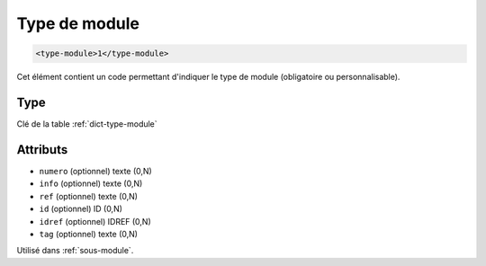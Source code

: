 .. _type-module:

Type de module
++++++++++++++

.. code-block:: xml

  <type-module>1</type-module>


Cet élément contient un code permettant d'indiquer le type de module (obligatoire ou personnalisable).

Type
""""

Clé de la table :ref:`dict-type-module`


Attributs
"""""""""

- ``numero`` (optionnel) texte (0,N)
- ``info`` (optionnel) texte (0,N)
- ``ref`` (optionnel) texte (0,N)
- ``id`` (optionnel) ID (0,N)
- ``idref`` (optionnel) IDREF (0,N)
- ``tag`` (optionnel) texte (0,N)

Utilisé dans :ref:`sous-module`.

